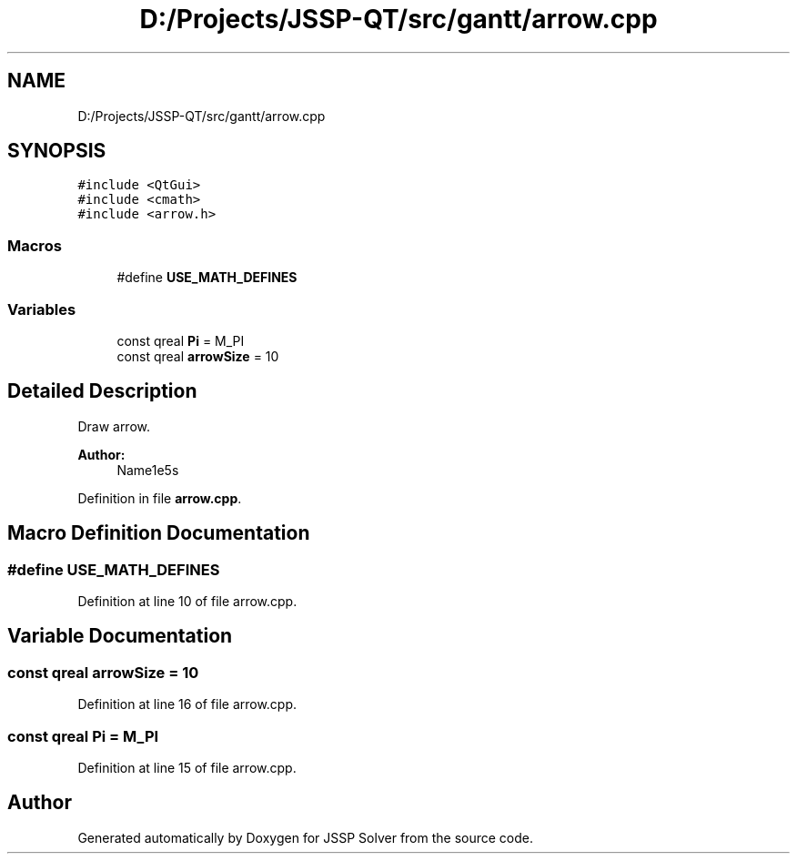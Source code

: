 .TH "D:/Projects/JSSP-QT/src/gantt/arrow.cpp" 3 "Fri Jun 15 2018" "Version iota" "JSSP Solver" \" -*- nroff -*-
.ad l
.nh
.SH NAME
D:/Projects/JSSP-QT/src/gantt/arrow.cpp
.SH SYNOPSIS
.br
.PP
\fC#include <QtGui>\fP
.br
\fC#include <cmath>\fP
.br
\fC#include <arrow\&.h>\fP
.br

.SS "Macros"

.in +1c
.ti -1c
.RI "#define \fBUSE_MATH_DEFINES\fP"
.br
.in -1c
.SS "Variables"

.in +1c
.ti -1c
.RI "const qreal \fBPi\fP = M_PI"
.br
.ti -1c
.RI "const qreal \fBarrowSize\fP = 10"
.br
.in -1c
.SH "Detailed Description"
.PP 
Draw arrow\&.
.PP
\fBAuthor:\fP
.RS 4
Name1e5s 
.RE
.PP

.PP
Definition in file \fBarrow\&.cpp\fP\&.
.SH "Macro Definition Documentation"
.PP 
.SS "#define USE_MATH_DEFINES"

.PP
Definition at line 10 of file arrow\&.cpp\&.
.SH "Variable Documentation"
.PP 
.SS "const qreal arrowSize = 10"

.PP
Definition at line 16 of file arrow\&.cpp\&.
.SS "const qreal Pi = M_PI"

.PP
Definition at line 15 of file arrow\&.cpp\&.
.SH "Author"
.PP 
Generated automatically by Doxygen for JSSP Solver from the source code\&.
